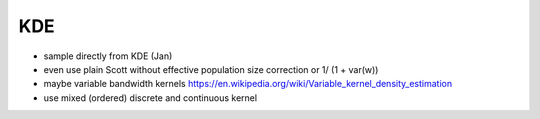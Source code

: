 KDE
===


* sample directly from KDE (Jan)
* even use plain Scott without effective population size correction or 1/ (1 + var(w))
* maybe variable bandwidth kernels https://en.wikipedia.org/wiki/Variable_kernel_density_estimation
* use mixed (ordered) discrete and continuous kernel